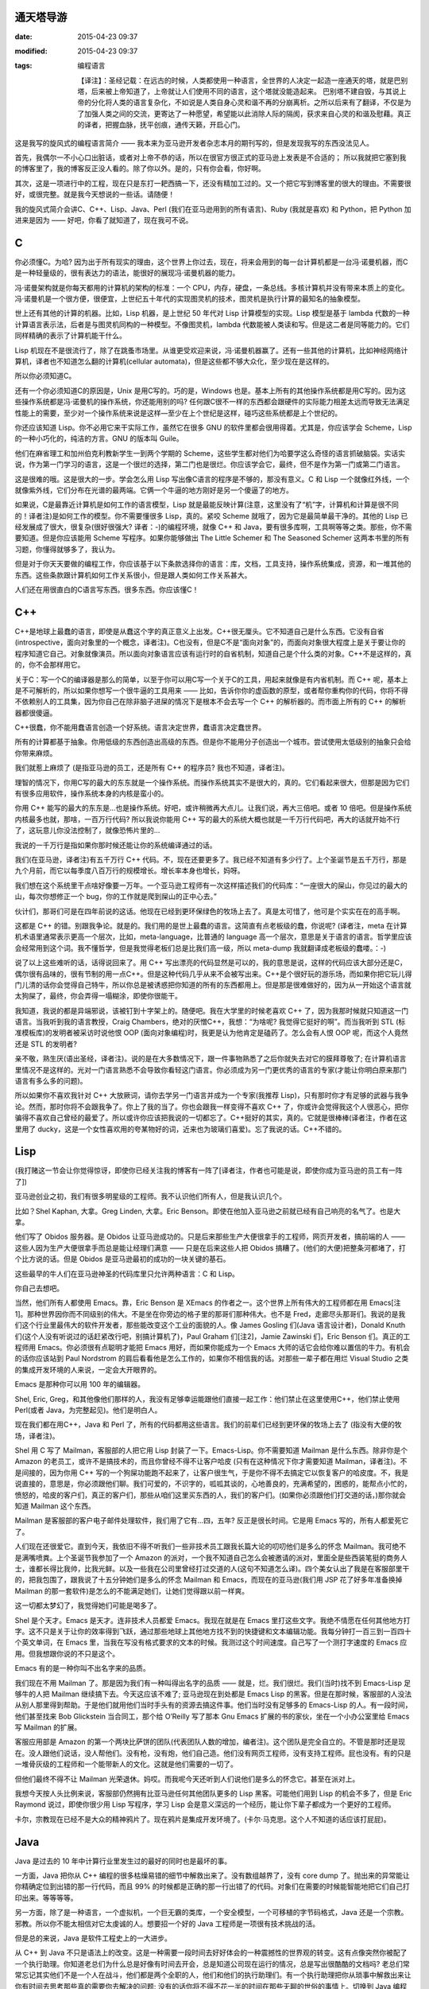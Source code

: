通天塔导游
==========

:date: 2015-04-23 09:37
:modified: 2015-04-23 09:37
:tags: 编程语言

    【译注】：圣经记载：在远古的时候，人类都使用一种语言，全世界的人决定一起造一座通天的塔，就是巴别塔，后来被上帝知道了，上帝就让人们使用不同的语言，这个塔就没能造起来。 巴别塔不建自毁，与其说上帝的分化将人类的语言复杂化，不如说是人类自身心灵和谐不再的分崩离析。之所以后来有了翻译，不仅是为了加强人类之间的交流，更寄达了一种愿望，希望能以此消除人际的隔阂，获求来自心灵的和谐及慰藉。真正的译者，把握血脉，抚平创痕，通传天籁，开启心门。

    .. image:: {filename}/images/misc/babel.jpg
        :alt: 通天塔
        :align: center

这是我写的旋风式的编程语言简介 —— 我本来为亚马逊开发者杂志本月的期刊写的，但是发现我写的东西没法见人。

首先，我偶尔一不小心口出脏话，或者对上帝不恭的话，所以在很官方很正式的亚马逊上发表是不合适的； 所以我就把它塞到我的博客里了，我的博客反正没人看的。除了你以外。是的，只有你会看，你好啊。

其次，这是一项进行中的工程，现在只是东打一耙西搞一下，还没有精加工过的。又一个把它写到博客里的很大的理由。不需要很好，或很完整。就是我今天想说的一些话。请随便！

我的旋风式简介会讲C、C++、Lisp、Java、Perl (我们在亚马逊用到的所有语言)、Ruby (我就是喜欢) 和 Python，把 Python 加进来是因为 —— 好吧，你看了就知道了，现在我可不说。

C
=

你必须懂C。为哈? 因为出于所有现实的理由，这个世界上你过去，现在，将来会用到的每一台计算机都是一台冯·诺曼机器，而C是一种轻量级的，很有表达力的语法，能很好的展现冯·诺曼机器的能力。

冯·诺曼架构就是你每天都用的计算机的架构的标准：一个 CPU，内存，硬盘，一条总线。多核计算机并没有带来本质上的变化。冯·诺曼机是一个很方便，很便宜，上世纪五十年代的实现图灵机的技术，图灵机是执行计算的最知名的抽象模型。

世上还有其他的计算的机器。比如，Lisp 机器，是上世纪 50 年代对 Lisp 计算模型的实现。Lisp 模型是基于 lambda 代数的一种计算语言表示法，后者是与图灵机同构的一种模型。不像图灵机，lambda 代数能被人类读和写。但是这二者是同等能力的。它们同样精确的表示了计算机能干什么。

Lisp 机现在不是很流行了，除了在跳蚤市场里。从谁更受欢迎来说，冯·诺曼机器赢了。还有一些其他的计算机，比如神经网络计算机，译者也不知道怎么翻的计算机(cellular automata)，但是这些都不够大众化，至少现在是这样的。

所以你必须知道C。

还有一个你必须知道C的原因是，Unix 是用C写的。巧的是，Windows 也是。基本上所有的其他操作系统都是用C写的。因为这些操作系统都是冯·诺曼机的操作系统，你还能用别的吗? 任何跟C很不一样的东西都会跟硬件的实际能力相差太远而导致无法满足性能上的需要，至少对一个操作系统来说是这样—至少在上个世纪是这样，碰巧这些系统都是上个世纪的。

你还应该知道 Lisp。你不必用它来干实际工作，虽然它在很多 GNU 的软件里都会很用得着。尤其是，你应该学会 Scheme，Lisp 的一种小巧化的，纯洁的方言。GNU 的版本叫 Guile。

他们在麻省理工和加州伯克利教新学生一到两个学期的 Scheme，这些学生都对他们为哈要学这么奇怪的语言抓破脑袋。实话实说，作为第一门学习的语言，这是一个很烂的选择，第二门也是很烂。你应该学会它，最终，但不是作为第一门或第二门语言。

这是很难的哦。这是很大的一步。学会怎么用 Lisp 写出像C语言的程序是不够的，那没有意义。C 和 Lisp 一个就像红外线，一个就像紫外线，它们分布在光谱的最两端。它俩一个牛逼的地方刚好是另一个傻逼了的地方。

如果说，C是最靠近计算机是如何工作的语言模型，Lisp 就是最能反映计算(注意，这里没有了“机”字，计算机和计算是很不同的！译者注)是如何工作的模型。你不需要懂很多 Lisp，真的。紧咬 Scheme 就哦了，因为它是最简单最干净的。其他的 Lisp 已经发展成了很大，很复杂(很好很强大? 译者：-)的编程环境，就像 C++ 和 Java，要有很多库啊，工具啊等等之类。那些，你不需要知道。但是你应该能用 Scheme 写程序。如果你能够做出 The Little Schemer 和 The Seasoned Schemer 这两本书里的所有习题，你懂得就够多了，我认为。

但是对于你天天要做的编程工作，你应该基于以下条款选择你的语言：库，文档，工具支持，操作系统集成，资源，和一堆其他的东西。这些条款跟计算机如何工作关系很小，但是跟人类如何工作关系甚大。

人们还在用很直白的C语言写东西。很多东西。你应该懂C！

C++
===

C++是地球上最蠢的语言，即使是从蠢这个字的真正意义上出发。C++很无厘头。它不知道自己是什么东西。它没有自省(introspective，面向对象里的一个概念，译者注)。C也没有，但是C不是“面向对象”的，而面向对象很大程度上是关于要让你的程序知道它自己。对象就像演员。所以面向对象语言应该有运行时的自省机制，知道自己是个什么类的对象。C++不是这样的，真的，你不会那样用它。

关于C：写一个C的编译器是那么的简单，以至于你可以用C写一个关于C的工具，用起来就像是有内省机制。而 C++ 呢，基本上是不可解析的，所以如果你想写一个很牛逼的工具用来 —— 比如，告诉你你的虚函数的原型，或者帮你重构你的代码，你将不得不依赖别人的工具集，因为你自己在除非脑子进屎的情况下是根本不会去写一个 C++ 的解析器的。而市面上所有的 C++ 的解析器都很傻逼。

C++很蠢，你不能用蠢语言创造一个好系统。语言决定世界，蠢语言决定蠢世界。

所有的计算都基于抽象。你用低级的东西创造出高级的东西。但是你不能用分子创造出一个城市。尝试使用太低级别的抽象只会给你带来麻烦。

我们就惹上麻烦了 (是指亚马逊的员工，还是所有 C++ 的程序员? 我也不知道，译者注)。

理智的情况下，你用C写的最大的东东就是一个操作系统。而操作系统其实不是很大的，真的。它们看起来很大，但那是因为它们有很多应用软件，操作系统本身的内核是蛮小的。

你用 C++ 能写的最大的东东是…也是操作系统。好吧，或许稍微再大点儿。让我们说，再大三倍吧。或者 10 倍吧。但是操作系统内核最多也就，那啥，一百万行代码? 所以我说你能用 C++ 写的最大的系统大概也就是一千万行代码吧，再大的话就开始不行了，这玩意儿你没法控制了，就像恐怖片里的…

我说的一千万行是指如果你那时候还能让你的系统编译通过的话。

我们(在亚马逊，译者注)有五千万行 C++ 代码。不，现在还要更多了。我已经不知道有多少行了。上个圣诞节是五千万行，那是九个月前，而它以每季度八百万行的规模增长。增长率本身也增长，妈呀。

我们想在这个系统里干点啥好像要一万年。一个亚马逊工程师有一次这样描述我们的代码库：“一座很大的屎山，你见过的最大的山，每次你想修正一个 bug，你的工作就是爬到屎山的正中心去。”

伙计们，那哥们可是在四年前说的这话。他现在已经到更环保绿色的牧场上去了。真是太可惜了，他可是个实实在在的高手啊。

这都是 C++ 的错。别跟我争论。就是的。我们用的是世上最蠢的语言。这简直有点老板级的蠢，你说呢? (译者注，meta 在计算机术语里通常表示更高一个层次，比如，meta-language，比普通的 language 高一个层次，意思是关于语言的语言。哲学里应该会经常用到这个词。我不懂哲学，但是我觉得老板们总是比我们高一级，所以 meta-dump 我就翻译成老板级的蠢喽。：-)

说了以上这些难听的话，话得说回来了。用 C++ 写出漂亮的代码显然是可以的，我的意思是说，这样的代码应该大部分还是C，偶尔很有品味的，很有节制的用一点C++。但是这种代码几乎从来不会被写出来。C++是个很好玩的游乐场，而如果你把它玩儿得门儿清的话你会觉得自己特牛，所以你总是被诱惑把你知道的所有的东西都用上。但是那是很难做好的，因为从一开始这个语言就太狗屎了，最终，你会弄得一塌糊涂，即使你很能干。

我知道，我说的都是异端邪说，该被钉到十字架上的。随便吧。我在大学里的时候老喜欢 C++ 了，因为我那时候就只知道这一门语言。当我听到我的语言教授，Craig Chambers，绝对的厌憎C++，我想：“为啥呢? 我觉得它挺好的啊”。而当我听到 STL (标准模板库)的发明者被采访时说他恨 OOP (面向对象编程)时，我更是认为他肯定是磕药了。怎么会有人恨 OOP 呢，而这个人竟然还是 STL 的发明者?

亲不敬，熟生厌(语出圣经，译者注)。说的是在大多数情况下，跟一件事物熟悉了之后你就失去对它的膜拜尊敬了; 在计算机语言里情况不是这样的。光对一门语言熟悉不会导致你看轻这门语言。你必须成为另一门更优秀的语言的专家(才能让你明白原来那门语言有多么多的问题)。

所以如果你不喜欢我针对 C++ 大放厥词，请你去学另一门语言并成为一个专家(我推荐 Lisp)，只有那时你才有足够的武器与我争论。然而，那时你将不会跟我争了。你上了我的当了。你也会跟我一样变得不喜欢 C++ 了，你或许会觉得我这个人很恶心，把你骗得不喜欢自己曾经的最爱了。所以或许你应该把我说的一切都忘了。C++挺好的其实，真的。它就是很棒棒(译者注，作者在这里用了 ducky，这是一个女性喜欢用的夸某物好的词，近来也为玻璃们喜爱)。忘了我说的话。C++不错的。

Lisp
====

(我打赌这一节会让你觉得惊讶，即使你已经关注我的博客有一阵了[译者注，作者也可能是说，即使你成为亚马逊的员工有一阵了])

亚马逊创业之初，我们有很多明星级的工程师。我不认识他们所有人，但是我认识几个。

比如？Shel Kaphan, 大拿。Greg Linden, 大拿。Eric Benson。即使在他加入亚马逊之前就已经有自己响亮的名气了。也是大拿。

他们写了 Obidos 服务器。是 Obidos 让亚马逊成功的。只是后来那些生产大便很拿手的工程师，网页开发者，搞前端的人 —— 这些人因为生产大便很拿手而总是能让经理们满意 —— 只是在后来这些人把 Obidos 搞糟了。(他们的大便)把整条河都堵了，打个比方说的话。但是 Obidos 是亚马逊最初的成功的一块关键的基石。

这些最早的牛人们在亚马逊神圣的代码库里只允许两种语言：C 和 Lisp。

你自己去想吧。

当然，他们所有人都使用 Emacs。靠，Eric Benson 是 XEmacs 的作者之一。这个世界上所有伟大的工程师都在用 Emacs[注1]。那种世界因你而不同级别的伟大。不是坐在你旁边的格子里的那哥们那种伟大。也不是 Fred，走廊尽头那哥们。我说的是我们这个行业里最伟大的软件开发者，那些能改变这个工业的面貌的人。像 James Gosling 们(Java 语言设计者)，Donald Knuth 们(这个人没有听说过的话赶紧改行吧，别搞计算机了)，Paul Graham 们[注2]，Jamie Zawinski 们，Eric Benson 们。真正的工程师用 Emacs。你必须很有点聪明才能把 Emacs 用好，而如果你能成为一个 Emacs 大师的话它会给你难以置信的牛力。有机会的话你应该站到 Paul Nordstrom 的肩后看看他是怎么工作的，如果你不相信我的话。对那些一辈子都在用烂 Visual Studio 之类的集成开发环境的人来说，一定会大开眼界的。

Emacs 是那种你可以用 100 年的编辑器。

Shel, Eric, Greg，和其他像他们那样的人，我没有足够幸运能跟他们直接一起工作：他们禁止在这里使用C++，他们禁止使用 Perl(或者 Java，为完整起见)。他们是明白人。

现在我们都在用C++，Java 和 Perl 了，所有的代码都用这些语言。我们的前辈们已经到更环保的牧场上去了 (指没有大便的牧场，译者注)。

Shel 用 C 写了 Mailman，客服部的人把它用 Lisp 封装了一下。Emacs-Lisp。你不需要知道 Mailman 是什么东西。除非你是个 Amazon 的老员工，或许不是搞技术的，而且你曾经不得不让客户哈皮 (只有在这种情况下你才需要知道 Mailman，译者注)。不是间接的，因为你用 C++ 写的一个狗屎功能跑不起来了，让客户很生气，于是你不得不去搞定它以恢复客户的哈皮度。不，我是说直接的，意思是，你必须跟他们聊。我们可爱的，不识字的，呱呱其谈的，心地善良的，充满希望的，困惑的，能帮点小忙的，愤怒的，哈皮的客户们，真正的客户们，那些从咱们这里买东西的人，我们的客户们。(如果你必须跟他们打交道的话，)那你就会知道 Mailman 这个东西。

Mailman 是客服部的客户电子邮件处理软件，我们用了它有…四，五年? 反正是很长时间。它是用 Emacs 写的，所有人都爱死它了。

人们现在还很爱它。直到今天，我依旧不得不听我们一些非技术员工跟我长篇大论的叨叨他们是多么的怀念 Mailman。我可绝不是满嘴喷粪。上个圣诞节我参加了一个 Amazon 的派对，一个我不知道自己怎么会被邀请的派对，里面全是些西装笔挺的商务人士，谁都长得比我帅，比我光鲜。以及一些我在公司里曾经打过交道的人(这句不知道怎么译)。四个美女认出了我是在客服部里干的，把我包围了，跟我说了十五分钟她们是多么的怀念 Mailman 和 Emacs，而现在的亚马逊(我们用 JSP 花了好多年准备换掉 Mailman 的那一套软件)是怎么的不能满足她们，让她们觉得跟以前一样爽。

这一切都太梦幻了，我觉得她们可能是喝多了。

Shel 是个天才。Emacs 是天才。连非技术人员都爱 Emacs。我现在就是在 Emacs 里打这些文字。我绝不情愿在任何其他地方打字。这不只是关于让你的效率得到飞跃，通过那些地球上其他地方找不到的快捷键和文本编辑功能。我每分钟打一百三到一百四十个英文单词，在 Emacs 里，当我在写没有格式要求的文本的时候。我测过这个时间速度。自己写了一个测打字速度的 Emacs 应用。但我想跟你说的不只是这个。

Emacs 有的是一种你叫不出名字来的品质。

我们现在不用 Mailman 了。那是因为我们有一种叫得出名字的品质 —— 就是，烂。我们很烂。我们(当时)找不到 Emacs-Lisp 足够牛的人把 Mailman 继续搞下去。今天这应该不难了; 亚马逊现在到处都是 Emacs Lisp 的黑客。但是在那时候，客服部的人没法从别人那里得到帮助。于是他们就用他们当时手头有的资源去搞这件事。他们当时没有足够多的 Emacs-Lisp 的人。有一段时间，他们甚至找来 Bob Glickstein 当合同工，那个给 O’Reilly 写了那本 Gnu Emacs 扩展的书的家伙，坐在一个小办公室里给 Emacs 写 Mailman 的扩展。

客服应用部是 Amazon 的第一个两块比萨饼的团队(代表团队人数的增加，编者注)。这个团队是完全自立的。不管是那时还是现在。没人跟他们说话，没人帮他们。没有枪，没有炮，他们自己造。他们没有网页工程师，没有支持工程师。屁也没有。有的只是一堆骨灰级的工程师和一个能带新人的文化。这就是他们需要的一切了。

但他们最终不得不让 Mailman 光荣退休。妈哎。而我呢今天还听到人们说他们是多么的怀念它。甚至在派对上。

我想今天按人头比例来说，客服部仍然拥有比亚马逊任何其他团队更多的 Lisp 黑客。可能他们用到 Lisp 的机会不多了，但是 Eric Raymond 说过，即使你很少用 Lisp 写程序，学习 Lisp 会是意义深远的一个经历，能让你下辈子都成为一个更好的工程师。

卡尔，宗教现在已经不是大众的精神鸦片了。现在鸦片是集成开发环境了。(卡尔·马克思。这个人不知道的话应该打屁屁)。

Java
====

Java 是过去的 10 年中计算行业里发生过的最好的同时也是最坏的事。

一方面，Java 把你从 C++ 编程的很多枯燥易错的细节中解救出来了。没有数组越界了，没有 core dump 了。抛出来的异常能让你精确定位到出错的那一行代码，而且 99% 的时候都是正确的那一行出错了的代码。对象们在需要的时候能智能地把它们自己打印出来。等等等等。

另一方面，除了是一种语言，一个虚拟机，一个巨无霸的类库，一个安全模型，一个可移植的字节码格式，Java 还是一个宗教。邪教。所以你不能太相信对它太虔诚的人。想要招一个好的 Java 工程师是一项很有技术挑战的活。

但是总的来说，Java 是软件工程史上的一大进步。

从 C++ 到 Java 不只是语法上的改变。这是一种需要一段时间去好好体会的一种震撼性的世界观的转变。这有点像突然你被配了一个执行助理。你知道老总们为什么总是好像有时间去开会，总是知道公司现在运行的情况，总是写出很酷酷的文档吗? 老总们常常忘记其实他们不是一个人在战斗，他们都是两个全职的人，他们和他们的执行助理们。有一个执行助理把你从琐事中解救出来让你有时间去思考那些真的需要你去解决的问题; 没有的话你将不得不花一半的时间在那些无聊的世俗的事情上。切换到 Java 编程语言就把你变成了两个程序员 —— 一个处理那些你不需要关心的东西，另一个可以集中精力在问题本身上。这是一个很震人的改变，一个你应该很快就能习惯能喜欢上的改变。

就像 Jamie Zawinski (Netscape 牛人，开发 Mozilla 浏览器，好像学历是高中毕业?)在他著名的“Java 真烂(java sucks)”那篇文章里说的：“先说那些好东西：Java 没有 free() 函数。我必须一开始就承认，其他的东西都没什么了不起。(没有 free)是能让我原谅其他所有东西的特性，不管其他东西有多烂。讲完这一点后，我的文章里其他一切几乎都完全没有重要性了。”

Jamie 的文章写在 1997 年，按 Java 年来算的话是很早以前了，跟他写这篇文章时比，Java 已经有很大的改善; 一些他抱怨的东西甚至已经被 fix 了。

但是大多数还是没有被 fix。Java 作为一门语言还是有点烂。但就如 Jamie 指出的，Java“是今天为止最好的语言。我的意思是说，它是今天市面上那些烂得底儿掉地一堆语言比起来有那么一点能被我接受。”

真的，你应该读读他那篇文章。

Java 几乎每一方面都很好，除了它的语言本身，而这是 JWZ 抱怨的主要对象。但那是一个很大的抱怨。再好的库也救不了一个烂语言。相信我：你可能比我知道多得多的东西，但是我知道好兵救不了烂将。在 Geoworks 搞了五年汇编语言都会了我这个道理。

跟 C++ 比，Java 作为一个语言还过得去。好吧，别扯了，Java 要好很多。因为它有(内建)的字符串。哥们，你说一个没有内建的字符串的语言是人用的吗。

但是 Java 跟 C++ 比少了一些好东西，比如(函数调用时)传引用，栈上的对象，typedef，宏，以及运算符重载。一些时不时地会很称手的东西。

哦，还有多重继承，我现在老了，反而挺欣赏了的多重继承。如果你认为我这个观点僵硬不灵活的家伙是多态教义很好的反例的话，我倒是可以给你举几个为什么你需要多态继承的好例子，或者至少像 Ruby 那样的 mixin 或者自动的派遣。下次问问我白龙马的事情。今天我要告诉你为什么 Java 的 interface 是个烂货。

几年前 Gosling 自己都说，如果一切都能重来的话，他不会搞出个 interface 的概念。

但是那正是 Java 的问题。当 James 说出那句话的时候，人们被雷到了。我甚至能感觉到那股雷劲儿，能感觉到 Sun 公司市场部和法务部的鸟人是多么想把 James 灭口，然后告诉大家他没那么说过。

Java 的问题就是人们都被那帮人搞的广告效应蒙住了眼。C++，Perl，任何流行语言都有这个问题。这是很严重的，因为如果没有一些说大话吹牛逼的广告，一个语言是不会流行起来的。所以如果一个语言的设计者说他的语言没有被设计得很完美的话，就是赶紧用麻醉枪射击这胡说八道的家伙并关闭会议的时候了。

语言们需要放点儿卫星才能活，我只希望人们不要被卫星耀瞎了眼。

我学了面向对象编程， 我自己也对此大吹大擂。当我加入亚马逊时，我不能告诉你我有什么智慧或者经验，但我可以给你背诵出所有关于 OOP 的魔咒。多重继承是邪恶的，因为大家都这么说; 运算符重载是邪恶的，诸如此类。我甚至有点模糊地知道为什么是邪恶的，但实际上不知道。后来我明白了，这些都不邪恶，不是烂玩意儿，烂的是开发者，是我。我现在还是烂，但是希望每年都不烂一点起来。

上礼拜我碰到一个来面试的，他告诉我多继是邪恶的，因为，比如，你可以从头，胳膊，腿，躯干多重继承出一个人来。他既是对的，又是错的。那样的多继情形当然邪恶，但那都是因为他自己太邪恶了。那样继承出来的“东西”远远就能看见有多蠢，如果他还把这玩意儿弄进门来那就更邪恶了。

不良开发者，占了这世上开发者的大多数，他们能用你扔给他们随便什么语言写出不良的代码。

说了这些，还是得说回来，多继不是请客吃饭那么轻松的事儿; mixin 看起来是更好的解决方案，但是还没人完美的解决这个问题。但我还是认为 Java 比 C++ 好，即使它没有多继。因为我知道不管我的出发点是多么好，某一天我还是会被一堆不懂怎么写好代码的人包围，让他们用 Java 比用 C++ 会带来更少的伤害。

此外，Java 除了语言本身外还有老多其他的重要有用的东西。且 Java 语言本身也在进化，虽然像冰川一样慢，所以我们还是能看到希望。Java 正是我们应该在亚马逊推荐使用的语言。

你就是得小心点儿，因为和其他任何语言一样，你能很容易找出一堆人，他们很懂一门语言及其编程环境，但对品味，计算或者其他任何重要的东西却一无所知。

当你有怀疑时，还是雇那种会好几门语言的 Java 程序员，那种厌憎 J2EE/EJB 之类松松跨跨的所谓框架的，那种使用 Emacs 的。这都是一些实战经验。

Perl
====

Perl，怎么说呢?

Perl 是个老朋友。老老朋友。我开始写 Perl 代码的时候，可能是 1995 年。而它为我很好的服务了差不多 10 年的时间。

它就像你骑了十万二十万英里的老自行车，你心里永远有一块地方装着它，虽然现在你已经换了一辆更加现代化的只有五磅重的自行车，而且这一辆也不像老的那辆顶得你屁眼疼了。

Perl 受欢迎原因有仨：

1. 用 Perl 你很快就能搞定你的问题。而这是最终的衡量标准。
2. Perl 有世上最好的市场推广。你可以写一本介绍他们市场推广有多绝的书。Sun 公司砸大笔钱给 Java 推市场，Perl 在受欢迎程度来说能跟 Java 齐头并进，但 Perl 纯粹是依靠 Larry Wall 和他那帮哥们的三寸不烂之舌做市场。哈佛商学院的人应该去研究 Perl 的市场是怎么做出来的。真的让人瞠目结舌。
3. 直到差不多，呃，现在，Perl 没有真正的竞争者。

有比 Perl “好”的语言。操，有很多比 Perl 好的语言，如果你定义“好”为“不是给疯子用的”的话。Lisp, Smalltalk, Python，妈呀，我可能可以列出二三十种比 Perl “好”的语言。从这些语言不像这个夏天在台湾街头爆了肚皮的抹香鲸这个角度来说。鲸鱼肠子到处都是，汽车上，机车上，行人身上。这就是 Perl。让人着迷，真的。

但是 Perl 有很多很多好的特性，直到最近，都是其他语言没有的。它们弥补了 Perl 肠子在外的不足。你可以从爆了肚皮的鲸鱼可以做很多有用的东西出来，比如香水。这很有用。Perl 也是这样。

当其他的那些语言(尤其是 Lisp 和 Smalltalk)都想假装操作系统并不存在，列表(Lisp 的)和对象(Smalltalk 的)就是把屎搞出来的唯一存在，Perl 却走了截然相反的路子。Larry 说：Unix 和字符串是搞出屎来的唯一存在。

对很多任务来说，他绝对是正确的。所以 Perl 绝对是 Unix 系统管理和字符串处理的史上最强语言，除了一个，刚出来的一个，从哥斯拉(电影哥斯拉看过没)之地出来的一个。我一会儿会讲到那一个。

可惜，Larry 太太太太在意 Unix 系统管理和字符串处理以致他压根忘了列表和对象，等他明白过来想改正的时候已经晚了。实际上，在 Perl 早期的…好吧，对鲸鱼肠子我实在不想用“设计”这个词，就说生命周期中吧，他犯的几个关键错误让把列表和对象加进来变得如此尴尬，以致 Perl 已经进化成一个真正的 Rube Goldberg 机器，至少当你想在 Perl 里用列表和对象的时候。(Rube Goldberg 是一漫画家，常画一些很复杂的机器，但只完成简单的工作，比如一个小球滚过很多关卡，最后把门打开。译者注)。

列表和对象也他妈的是很重要的，Larry！(farging 应该是作者不想说 fucking 那么直白，译者注)

Perl 没法表达列表因为 Larry 一早犯了一个悲剧性的愚蠢的错误，把列表全抹平。于是(1, 2, (3, 4))魔术般地变成(1, 2, 3, 4)。不是说你会想让它这样工作，而是 Larry 刚好那天在搞一个这样会更方便的问题。于是 Perl 的数据结构从此就变得爆炸了的鲸鱼了。

今天你看 Perl 的书，小教程或 PPT 的时候，不花三分之一的时间在“引用”上是不可能的。这就是 Larry 可怜的，坏了的，Goldberg (漫画家，想起来没? 译者注)式的对他那抹平列表的疯狂错误的解决方案。但是 Perl 的市场宣传做得那么难以置信地好以致它让你觉得这是你身上发生过的最好的东西。你可以对任何东西取它的引用。这很有趣！闻起来也很香（说肠子呢，译者注，呵呵）！

Perl 不能支持面向对象编程因为 Larry 压根不相信这玩意儿。这可能没什么大不了; 我也不是很确定我是不是信这个 OOP。但是那么为啥他又要试着把对象加进 Perl 呢? Perl 的面向对象是个半成品，且在 Perl 社区里没多少人重视。它就是不像字符串处理或 Unix 集成那样充满灵感。

当然了，Perl 还有其他很多怪怪的特性。比如它的“上下文”，这是 Larry 要有N个变量名字空间的喜剧式决定的一个恐怖片式的产物。这些空间由 sigil 来区分(就是 Perl 里变量名前面的‘$’，‘@’，‘%’字符)，看着像是从 shell 脚本里拷贝来的。在 Perl 里，所有的运算符，所有的函数，所有的操作其行为都是六取一的随机的，取决于当前的“上下文”。没有一些规则或助记法能帮你搞定这些特定操作在特定上下文里的特定行为。你得把它们全记在脑子里。

想要个例子? 这儿有一个：在一个值量(scalar，对应于 vector，向量)上下文里对一个哈希取值你得到一个字符串，里面是个分数，分子是目前已分配的键，分母是总共有多少个桶。鲸鱼肠子，我告诉你。

但就像我说的—直到最近，没啥能像 Perl 那样把屎搞定。

Ruby
====

每过 15 年左右，一门语言就会被更好的代替。C被 C++ 代替，至少对大应用开发而又需要性能和数据类型的人们来说。C++ 被 Java 代替，而 Java 无疑在 7 年后又会被更好的东西代替—好吧，我说的是完全代替 C++ 的 7 年后，这到目前为止还没有发生，主要是因为微软能在 Java 霸占桌面系统之前狙击它。但是在服务器上的应用而言，C++ 的阵地已经慢慢让给 Java 了。

Perl 有一天也会消逝。那是因为一门新的语言 Ruby 刚刚终于被翻译成英语了。没错，它是在日本发明的，这么多地儿，没想到日本人搞出来了，还以为他们只是硬件和制造上占有名气，而不是他们的软件业，所以大家都跟你一样惊奇。为什么呢，大家可能都在想。但是我认为这都是跟打字有关。我根本不能想象他们以前能打字打得足够快，英文字母只有 26 个，他们却有上万个字。但是 Emacs 几年前支持多字节字符了，所以我猜他们现在打字速度他妈的快多了。(所以能搞出 Ruby 来了，译者猜作者是这个意思) (是的，他们也用 Emacs —— 事实上日本人负责了 Emacs 多字节支持的大部工作，而且搞得坚不可摧。)

不管怎么样，Ruby 从 Perl 那里偷师了所有的好东西; 实际上，Matz, Ruby 的作者(Yukihiro Matsumoto，如果我没记错的话，但是他外号“Matz”)，觉得他从 Perl 那里偷的有点太多了，他的鞋上也粘了些鲸鱼肠子。但是只是一丢丢。

最重要的是，Ruby 拿来了 Perl 的串处理和 Unix 集成，一点没改，就是说语法都是一样的，于是乎啥也不说了，你就拥有了 Perl 最好的那部分。这是个不错的开局，特别是如果你不把 Perl 剩下的东西也拿进来的话。

但是之后 Matz 还从 Lisp 那里拿来的最好的列表处理，Smalltalk 和其他语言那里拿来了最好的面向对象，CLU 那里拿来了最好的迭代器，以及基本上是每个人每个事的最好的东西。

而他让这些东西全部都跑起来，跑得那么顺，你都不会注意到这些东西在那儿。我比其他任何语言都快就学会了 Ruby，我总共会三十到四十门语言; 而我花了大概三天时间就能用 Ruby 比 Perl 还流畅地工作了，当了八年的 Perl 黑客后。这些东西是这么的和谐你都能自己猜它们是怎么工作的，而且大多数时候你都能猜对。漂亮。有趣。靠谱。

如果把语言比成自行车，那么 AWK 就是一辆粉系的儿童自行车，前面有个白色小框，还插块小旗，Perl 就是沙滩车(还记得那有多酷吧? 唉。)，而 Ruby 则是一辆七千五美金的钛合金山地自行车。从 Perl 飞跃到 Ruby 意义不下于从 C++ 到 Java 的飞跃。却没有任何缺陷，因为 Ruby 几乎是 Perl 功能的一个超集，而 Java 却拿掉了一些人们想要的东西，且没有真正的提供一个替代品。

下次我会写更多关于 Ruby 的东西。我先需要灵感。去读读 Lucky Stiff 的(poignant) guide to Ruby 吧。那本书是一本有灵感的书。真的，读一下。超赞。我不理解产生它的那种头脑，但它很有趣，很犀利，且全是关于 Ruby 的。好像。你会看到的。

Python
======

啊，Python 怎么说呢，一个不错的语言，这么多年来一直旁边在等待它的机会? Python 社区很长时间以来是那些勇敢地吞下红药片从 Perl 骇客帝国中醒来的人的避难营。

啊，有点像 Smalltalk 的人们，他们永远在等待替代C++，没想到半路杀出 Java 一下把它们操翻了，漂亮地，永久地。哎哟。Ruby 正在对 Python 做着同样的事，现在，今天。可能会在一夜之间吧。

Python 本来可以统治世界，可惜它有两个致命缺陷：空格，和冷淡。

空格很简单，就是说 Python 是用缩进来表达代码块之间的嵌套。它强制你必须按一定格式把所有的东西缩进，他们这样做是为了让所有人写的代码看上去一样。不料蛮多程序员讨厌这点，因为他们觉得自己的自由被拿走了; 感觉就像 Python 侵犯了宪法赋予他们的可以随便缩进格式和全写在一行上的权利。

Python 的作者，Guido Van Rossum，也在早期犯过一些很傻的技术错误 —— 没有像 Larry 的失误那么严重，但是还是有几个。比如，最早 Python 没有字面变量范围，但它同时也没有动态变量范围，而动态变量范围可能会有它一些问题，但它还是有用的。Python 却没有这些，只有全局的和本地(函数)的两种范围。所以即使它是一个真正的 OO 系统，类甚至不能访问它们自己的动态成员变量。你必须给成员函数传“self”参数，一大堆 self 参数很快就会把你搞疯掉，即使你不在意空格问题。

等等之类。

但在我看来，Python 不行其实是因为冷淡。这阻止了它成为首选脚本语言，或者首选一切语言。靠，人们现在还在用 Tcl 作嵌入解释执行器，虽然 Python 比 Tcl 好得不要太多 —— 除了，我说，这个冷淡问题。

（此处开始我不知所云。呵呵，这样吧，把原文贴在最后面。译者注）

    What’s the frost thing, you ask? Well, I used to have a lot of exceptionally mean stuff written here, but since Python’s actually quite pleasant to work with (if you can overlook its warts)， I no longer think it’s such a great idea to bash on Pythonistas。The “frost thing” is just that they used to have a tendency to be a bit, well, frosty。Why?

    Because they were so tired of hearing about the whitespace thing！

    I think that’s why Python never reached Perl’s level of popularity， but maybe I’m just imagining things。

    Coda

    That was the ADJ article I really wanted to write。Or at least something like it。For some reason, though, my true feelings only seem to come out during insomniac attacks between 3am and 6am。Time for bed！2 hours ’til my next meeting。


.. [注1] Eric告诉我当时几乎全是Jamie Zawinski，当他们在Lucid工作的时候。

.. [注2] 我写了这个之后很多人告诉我Paul Graham是用VI的，想不到。

.. [注3] 为了有据可查，我个人根本不介意空格问题。我认为因为这个而不喜欢Python是很傻的。我只是说有一堆比例让人惊奇的其他工程师讨厌空格问题。

这才是我真正想给亚马逊开发者杂志写的文章。或者至少是这样的。出于某些原因，我的真感情好像只有在我凌晨三点到六点失眠的时候都会流露。该睡觉了！我下个会议再过两小时就开始了。

(发布于 2004 年 9 月，小小的更新在2006年3月28日)

*原文地址：*\ https://code.google.com/p/windows-config/wiki/TourDeBabel
